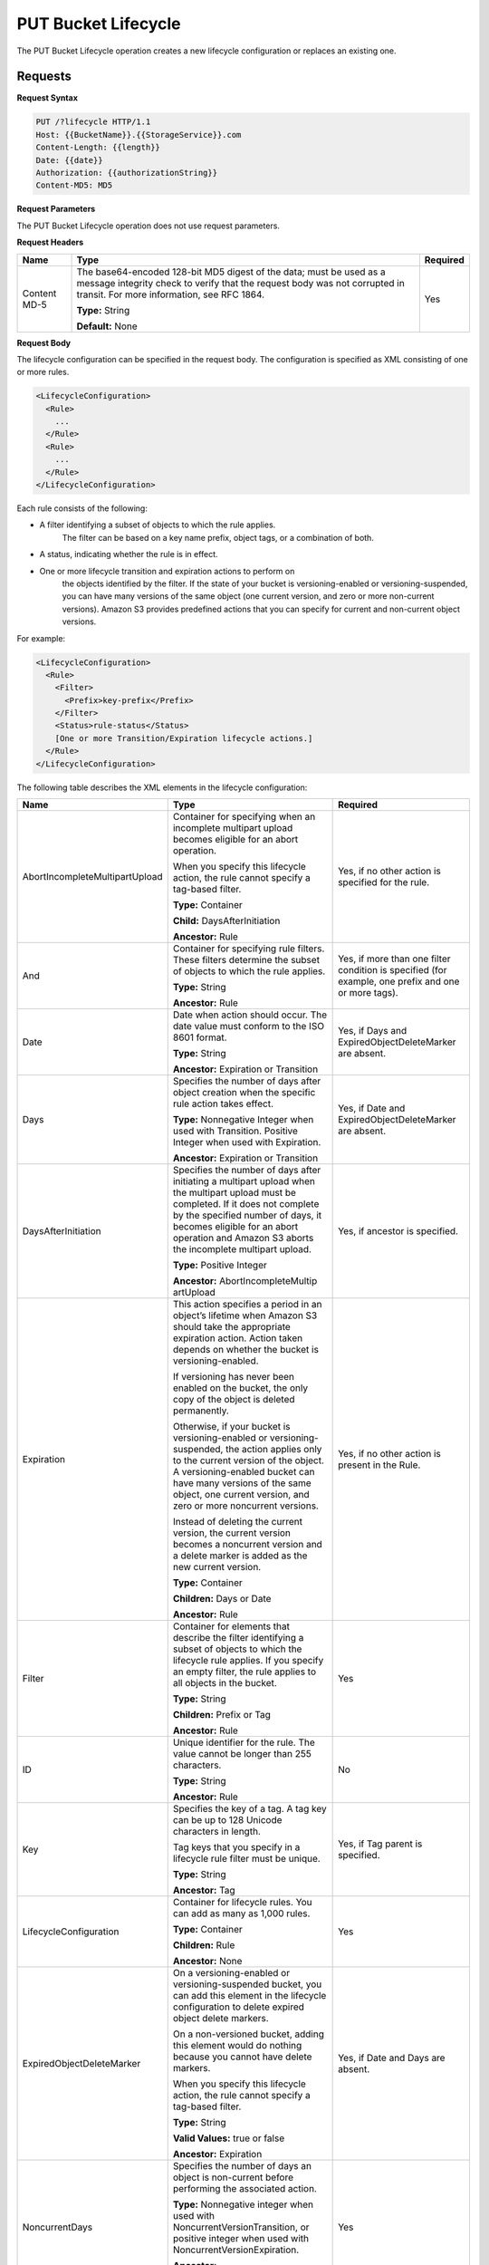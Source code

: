 .. _PUT Bucket Lifecycle:

PUT Bucket Lifecycle
====================

The PUT Bucket Lifecycle operation creates a new lifecycle configuration
or replaces an existing one.

Requests
--------

**Request Syntax**

.. code::

  PUT /?lifecycle HTTP/1.1
  Host: {{BucketName}}.{{StorageService}}.com
  Content-Length: {{length}}
  Date: {{date}}
  Authorization: {{authorizationString}}
  Content-MD5: MD5

**Request Parameters**

The PUT Bucket Lifecycle operation does not use request parameters.

**Request Headers**

.. tabularcolumns:: X{0.20\textwidth}X{0.65\textwidth}X{0.10\textwidth}
.. table::   

   +--------------+-------------------------------------------------+----------+
   | Name         | Type                                            | Required |
   +==============+=================================================+==========+
   | Content MD-5 | The base64-encoded 128-bit MD5 digest of the    | Yes      |
   |              | data; must be used as a message integrity check |          |
   |              | to verify that the request body was not         | 	       |
   |              | corrupted in transit. For more information, see | 	       |
   |              | RFC 1864.                                       | 	       |
   |              |                                                 | 	       |
   |              | **Type:** String                                | 	       |
   |              |                                                 | 	       |
   |              | **Default:** None                               | 	       |
   +--------------+-------------------------------------------------+----------+

**Request Body**

The lifecycle configuration can be specified in the request body. The
configuration is specified as XML consisting of one or more rules.

.. code::

  <LifecycleConfiguration>
    <Rule>
      ...
    </Rule>
    <Rule>
      ...
    </Rule>
  </LifecycleConfiguration>

Each rule consists of the following:

-  A filter identifying a subset of objects to which the rule applies.
      The filter can be based on a key name prefix, object tags, or a
      combination of both.

-  A status, indicating whether the rule is in effect.

-  One or more lifecycle transition and expiration actions to perform on
      the objects identified by the filter. If the state of your bucket
      is versioning-enabled or versioning-suspended, you can have many
      versions of the same object (one current version, and zero or more
      non-current versions). Amazon S3 provides predefined actions that
      you can specify for current and non-current object versions.

For example:

.. code::

  <LifecycleConfiguration>
    <Rule>
      <Filter>
        <Prefix>key-prefix</Prefix>
      </Filter>
      <Status>rule-status</Status>
      [One or more Transition/Expiration lifecycle actions.]
    </Rule>
  </LifecycleConfiguration>

The following table describes the XML elements in the lifecycle
configuration:

.. tabularcolumns:: X{0.35\textwidth}X{0.40\textwidth}X{0.20\textwidth}
.. table::
   :class: longtable

   +-----------------------+-----------------------+-----------------------+
   | Name                  | Type                  | Required              |
   +=======================+=======================+=======================+
   | AbortIncomplete\      | Container for         | Yes, if no other      |
   | MultipartUpload       | specifying when an    | action is specified   |
   |                       | incomplete multipart  | for the rule.         |
   |                       | upload becomes        |                       |
   |                       | eligible for an abort |                       |
   |                       | operation.            |                       |
   |                       |                       |                       |
   |                       | When you specify this |                       |
   |                       | lifecycle action, the |                       |
   |                       | rule cannot specify a |                       |
   |                       | tag-based filter.     |                       |
   |                       |                       |                       |
   |                       | **Type:** Container   |                       |
   |                       |                       |                       |
   |                       | **Child:**            |                       |
   |                       | DaysAfterInitiation   |                       |
   |                       |                       |                       |
   |                       | **Ancestor:** Rule    |                       |
   +-----------------------+-----------------------+-----------------------+
   | And                   | Container for         | Yes, if more than one |
   |                       | specifying rule       | filter condition is   |
   |                       | filters. These        | specified (for        |
   |                       | filters determine the | example, one prefix   |
   |                       | subset of objects to  | and one or more       |
   |                       | which the rule        | tags).                |
   |                       | applies.              |                       |
   |                       |                       |                       |
   |                       | **Type:** String      |                       |
   |                       |                       |                       |
   |                       | **Ancestor:** Rule    |                       |
   +-----------------------+-----------------------+-----------------------+
   | Date                  | Date when action      | Yes, if Days and      |
   |                       | should occur. The     | ExpiredObjectDelete\  |
   |                       | date value must       | Marker are absent.    |
   |                       | conform to the ISO    |                       |
   |                       | 8601 format.          |                       |
   |                       |                       |                       |
   |                       | **Type:** String      |                       |
   |                       |                       |                       |
   |                       | **Ancestor:**         |                       |
   |                       | Expiration or         |                       |
   |                       | Transition            |                       |
   +-----------------------+-----------------------+-----------------------+
   | Days                  | Specifies the number  | Yes, if Date and      |
   |                       | of days after object  | ExpiredObjectDelete\  |
   |                       | creation when the     | Marker are absent.    |
   |                       | specific rule action  |                       |
   |                       | takes effect.         |                       |
   |                       |                       |                       |
   |                       | **Type:** Nonnegative |                       |
   |                       | Integer when used     |                       |
   |                       | with Transition.      |                       |
   |                       | Positive Integer when |                       |
   |                       | used with Expiration. |                       |
   |                       |                       |                       |
   |                       | **Ancestor:**         |                       |
   |                       | Expiration or         |                       |
   |                       | Transition            |                       |
   +-----------------------+-----------------------+-----------------------+
   | DaysAfterInitiation   | Specifies the number  | Yes, if ancestor is   |
   |                       | of days after         | specified.            |
   |                       | initiating a          |                       |
   |                       | multipart upload when |                       |
   |                       | the multipart upload  |                       |
   |                       | must be completed. If |                       |
   |                       | it does not complete  |                       |
   |                       | by the specified      |                       |
   |                       | number of days, it    |                       |
   |                       | becomes eligible for  |                       |
   |                       | an abort operation    |                       |
   |                       | and Amazon S3 aborts  |                       |
   |                       | the incomplete        |                       |
   |                       | multipart upload.     |                       |
   |                       |                       |                       |
   |                       | **Type:** Positive    |                       |
   |                       | Integer               |                       |
   |                       |                       |                       |
   |                       | **Ancestor:**         |                       |
   |                       | AbortIncompleteMultip |                       |
   |                       | artUpload             |                       |
   +-----------------------+-----------------------+-----------------------+
   | Expiration            | This action specifies | Yes, if no other      |
   |                       | a period in an        | action is present in  |
   |                       | object’s lifetime     | the Rule.             |
   |                       | when Amazon S3 should |                       |
   |                       | take the appropriate  |                       |
   |                       | expiration action.    |                       |
   |                       | Action taken depends  |                       |
   |                       | on whether the bucket |                       |
   |                       | is                    |                       |
   |                       | versioning-enabled.   |                       |
   |                       |                       |                       |
   |                       | If versioning has     |                       |
   |                       | never been enabled on |                       |
   |                       | the bucket, the only  |                       |
   |                       | copy of the object is |                       |
   |                       | deleted permanently.  |                       |
   |                       |                       |                       |
   |                       | Otherwise, if your    |                       |
   |                       | bucket is             |                       |
   |                       | versioning-enabled or |                       |
   |                       | versioning-suspended, |                       |
   |                       | the action applies    |                       |
   |                       | only to the current   |                       |
   |                       | version of the        |                       |
   |                       | object. A             |                       |
   |                       | versioning-enabled    |                       |
   |                       | bucket can have many  |                       |
   |                       | versions of the same  |                       |
   |                       | object, one current   |                       |
   |                       | version, and zero or  |                       |
   |                       | more noncurrent       |                       |
   |                       | versions.             |                       |
   |                       |                       |                       |
   |                       | Instead of deleting   |                       |
   |                       | the current version,  |                       |
   |                       | the current version   |                       |
   |                       | becomes a noncurrent  |                       |
   |                       | version and a delete  |                       |
   |                       | marker is added as    |                       |
   |                       | the new current       |                       |
   |                       | version.              |                       |
   |                       |                       |                       |
   |                       | **Type:** Container   |                       |
   |                       |                       |                       |
   |                       | **Children:** Days or |                       |
   |                       | Date                  |                       |
   |                       |                       |                       |
   |                       | **Ancestor:** Rule    |                       |
   +-----------------------+-----------------------+-----------------------+
   | Filter                | Container for         | Yes                   |
   |                       | elements that         |                       |
   |                       | describe the filter   |                       |
   |                       | identifying a subset  |                       |
   |                       | of objects to which   |                       |
   |                       | the lifecycle rule    |                       |
   |                       | applies. If you       |                       |
   |                       | specify an empty      |                       |
   |                       | filter, the rule      |                       |
   |                       | applies to all        |                       |
   |                       | objects in the        |                       |
   |                       | bucket.               |                       |
   |                       |                       |                       |
   |                       | **Type:** String      |                       |
   |                       |                       |                       |
   |                       | **Children:** Prefix  |                       |
   |                       | or Tag                |                       |
   |                       |                       |                       |
   |                       | **Ancestor:** Rule    |                       |
   +-----------------------+-----------------------+-----------------------+
   | ID                    | Unique identifier for | No                    |
   |                       | the rule. The value   |                       |
   |                       | cannot be longer than |                       |
   |                       | 255 characters.       |                       |
   |                       |                       |                       |
   |                       | **Type:** String      |                       |
   |                       |                       |                       |
   |                       | **Ancestor:** Rule    |                       |
   +-----------------------+-----------------------+-----------------------+
   | Key                   | Specifies the key of  | Yes, if Tag parent is |
   |                       | a tag. A tag key can  | specified.            |
   |                       | be up to 128 Unicode  |                       |
   |                       | characters in length. |                       |
   |                       |                       |                       |
   |                       | Tag keys that you     |                       |
   |                       | specify in a          |                       |
   |                       | lifecycle rule filter |                       |
   |                       | must be unique.       |                       |
   |                       |                       |                       |
   |                       | **Type:** String      |                       |
   |                       |                       |                       |
   |                       | **Ancestor:** Tag     |                       |
   +-----------------------+-----------------------+-----------------------+
   | LifecycleConfigu\     | Container for         | Yes                   |
   | ration                | lifecycle rules. You  |                       |
   |                       | can add as many as    |                       |
   |                       | 1,000 rules.          |                       |
   |                       |                       |                       |
   |                       | **Type:** Container   |                       |
   |                       |                       |                       |
   |                       | **Children:** Rule    |                       |
   |                       |                       |                       |
   |                       | **Ancestor:** None    |                       |
   +-----------------------+-----------------------+-----------------------+
   | ExpiredObjectDelete\  | On a versioning-ena\  | Yes, if Date and Days |
   | Marker                | bled or versioning-\  | are absent.           |
   |                       | suspended bucket, you |                       |
   |                       | can add this element  |                       |
   |                       | in the lifecycle      |                       |
   |                       | configuration to      |                       |
   |                       | delete expired object |                       |
   |                       | delete markers.       |                       |
   |                       |                       |                       |
   |                       | On a non-versioned    |                       |
   |                       | bucket, adding this   |                       |
   |                       | element would do      |                       |
   |                       | nothing because you   |                       |
   |                       | cannot have delete    |                       |
   |                       | markers.              |                       |
   |                       |                       |                       |
   |                       | When you specify this |                       |
   |                       | lifecycle action, the |                       |
   |                       | rule cannot specify a |                       |
   |                       | tag-based filter.     |                       |
   |                       |                       |                       |
   |                       | **Type:** String      |                       |
   |                       |                       |                       |
   |                       | **Valid Values:**     |                       |
   |                       | true or false         |                       |
   |                       |                       |                       |
   |                       | **Ancestor:**         |                       |
   |                       | Expiration            |                       |
   +-----------------------+-----------------------+-----------------------+
   | NoncurrentDays        | Specifies the number  | Yes                   |
   |                       | of days an object is  |                       |
   |                       | non-current before    |                       |
   |                       | performing the        |                       |
   |                       | associated action.    |                       |
   |                       |                       |                       |
   |                       | **Type:** Nonnegative |                       |
   |                       | integer when used     |                       |
   |                       | with                  |                       |
   |                       | NoncurrentVersion\    |                       |
   |                       | Transition,           |                       |
   |                       | or positive integer   |                       |
   |                       | when used with        |                       |
   |                       | NoncurrentVersion\    |                       |
   |                       | Expiration.           |                       |
   |                       |                       |                       |
   |                       | **Ancestor:**         |                       |
   |                       | NoncurrentVersionEx\  |                       |
   |                       | piration              |                       |
   |                       | or                    |                       |
   |                       | NoncurrentVersion\    |                       |
   |                       | Transition            |                       |
   +-----------------------+-----------------------+-----------------------+
   | NoncurrentVersion\    | Specifies when        | Yes, if no other      |
   | Expiration            | noncurrent object     | action is present in  |
   |                       | versions expire. Upon | the Rule.             |
   |                       | expiration, the       |                       |
   |                       | noncurrent object     |                       |
   |                       | versions are          |                       |
   |                       | permanently deleted.  |                       |
   |                       |                       |                       |
   |                       | You set this          |                       |
   |                       | lifecycle             |                       |
   |                       | configuration action  |                       |
   |                       | on a bucket that has  |                       |
   |                       | versioning enabled    |                       |
   |                       | (or suspended).       |                       |
   |                       |                       |                       |
   |                       | **Type:** Container   |                       |
   |                       |                       |                       |
   |                       | **Children:**         |                       |
   |                       | NoncurrentDays        |                       |
   |                       |                       |                       |
   |                       | **Ancestor:** Rule    |                       |
   +-----------------------+-----------------------+-----------------------+
   | NoncurrentVersion\    | Container for the     | Yes, if no other      |
   | Transition            | transition rule that  | action is present in  |
   |                       | describes when        | the Rule.             |
   |                       | noncurrent objects    |                       |
   |                       | transition to another |			   |
   |			   | storage class 	   |			   |
   |			   | (location).           |                       |
   |                       |                       |                       |
   |                       | Set this lifecycle    |                       |
   |                       | configuration action  |                       |
   |                       | on a bucket that has  |                       |
   |                       | versioning enabled    |                       |
   |                       | (or suspended).       |                       |
   |                       |                       |                       |
   |                       | **Type:** Container   |                       |
   |                       |                       |                       |
   |                       | **Children:**         |                       |
   |                       | NoncurrentDays and    |                       |
   |                       | StorageClass          |                       |
   |                       |                       |                       |
   |                       | **Ancestor:** Rule    |                       |
   +-----------------------+-----------------------+-----------------------+
   | Prefix                | Object key prefix     | No                    |
   |                       | identifying one or    |                       |
   |                       | more objects to which |                       |
   |                       | the rule applies.     |                       |
   |                       | Empty prefix          |                       |
   |                       | indicates there is no |                       |
   |                       | filter based on key   |                       |
   |                       | prefix.               |                       |
   |                       |                       |                       |
   |                       | There can be at most  |                       |
   |                       | one Prefix in a       |                       |
   |                       | lifecycle rule        |                       |
   |                       | Filter.               |                       |
   |                       |                       |                       |
   |                       | **Type:** String      |                       |
   |                       |                       |                       |
   |                       | **Ancestor:** Filter  |                       |
   |                       | or And (if you        |                       |
   |                       | specify multiple      |                       |
   |                       | filters such as a     |                       |
   |                       | prefix and one or     |                       |
   |                       | more tags)            |                       |
   +-----------------------+-----------------------+-----------------------+
   | Rule                  | Container for a       | Yes                   |
   |                       | lifecycle rule. A     |                       |
   |                       | lifecycle             |                       |
   |                       | configuration can     |                       |
   |                       | contain as many as    |                       |
   |                       | 1,000 rules.          |                       |
   |                       |                       |                       |
   |                       | **Type:** Container   |                       |
   |                       |                       |                       |
   |                       | **Ancestor:**         |                       |
   |                       | LifecycleConfigur\    |                       |
   |                       | ation                 |                       |
   +-----------------------+-----------------------+-----------------------+
   | Status                | If Enabled, the rule  | Yes                   |
   |                       | is executed when      |                       |
   |                       | condition occurs.     |                       |
   |                       |                       |                       |
   |                       | **Type:** String      |                       |
   |                       |                       |                       |
   |                       | **Ancestor:** Rule    |                       |
   |                       |                       |                       |
   |                       | **Valid Values:**     |                       |
   |                       | Enabled or Disabled.  |                       |
   +-----------------------+-----------------------+-----------------------+
   | StorageClass          | Specifies the storage | Yes                   |
   |                       | class (Zenko  	   | 			   |
   |			   | location) to which	   | This element is       |
   |			   | you want the object   | required only if you  |
   |                       | to transition.        | specify one or both   |
   |                       |                       | its ancestors.        |
   |                       | **Type:** String      | 	 		   |
   |                       |                       |                       |
   |                       | **Ancestor:**         |                       |
   |                       | Transition and        |                       |
   |                       | NoncurrentVersion\    |                       |
   |                       | Transition            |                       |
   |                       |                       |                       |
   |                       | **Valid Values:**     |                       |
   |                       | Any defined location  |			   |
   +-----------------------+-----------------------+-----------------------+
   | Tag                   | Container for         | No                    |
   |                       | specifying a tag key  |                       |
   |                       | and value. Each tag   |                       |
   |                       | has a key and a       |                       |
   |                       | value.                |                       |
   |                       |                       |                       |
   |                       | **Type:** Container   |                       |
   |                       |                       |                       |
   |                       | **Children:** Key and |                       |
   |                       | Value                 |                       |
   |                       |                       |                       |
   |                       | **Ancestor:** Filter  |                       |
   |                       | or And (if you        |                       |
   |                       | specify multiple      |                       |
   |                       | filters such as a     |                       |
   |                       | prefix and one or     |                       |
   |                       | more tags)            |                       |
   +-----------------------+-----------------------+-----------------------+
   | Transition            | This action specifies | Yes, if no other      |
   |                       | a period in the       | action is present in  |
   |                       | objects’ lifetime     | the Rule.             |
   |                       | when an object can    |                       |
   |                       | transition to another |                       |
   |                       | storage class.        |                       |
   |                       |                       |                       |
   |                       | If versioning has     |                       |
   |                       | never been enabled on |                       |
   |                       | the bucket, the       |                       |
   |                       | object will           |                       |
   |                       | transition to the     |                       |
   |                       | specified storage     |                       |
   |                       | class.                |                       |
   |                       |                       |                       |
   |                       | Otherwise, when your  |                       |
   |                       | bucket is             |                       |
   |                       | versioning-enabled or |                       |
   |                       | versioning-suspended, |                       |
   |                       | only the current      |                       |
   |                       | version transitions   |                       |
   |                       | to the specified      |                       |
   |                       | storage class.        |                       |
   |                       | Noncurrent versions   |                       |
   |                       | are unaffected.       |                       |
   |                       |                       |                       |
   |                       | **Type:** Container   |                       |
   |                       |                       |                       |
   |                       | **Children:** Days or |                       |
   |                       | Date, and             |                       |
   |                       | StorageClass          |                       |
   |                       |                       |                       |
   |                       | **Ancestor:** Rule    |                       |
   +-----------------------+-----------------------+-----------------------+
   | Value                 | Specifies the value   | Yes, if Tag parent is |
   |                       | for a tag key. Each   | specified             |
   |                       | object tag is a       |                       |
   |                       | key-value pair.       |                       |
   |                       |                       |                       |
   |                       | Tag value can be up   |                       |
   |                       | to 256 Unicode        |                       |
   |                       | characters in length. |                       |
   |                       |                       |                       |
   |                       | **Type:** String      |                       |
   |                       |                       |                       |
   |                       | **Ancestor:** Tag     |                       |
   +-----------------------+-----------------------+-----------------------+

Requests
--------

**Request Syntax**

.. code::

  PUT /?lifecycle HTTP/1.1
  Host: {{BucketName}}.{{StorageService}}.com
  Content-Length: {{length}}
  Date: {{date}}
  Authorization: {{authorizationString}}
  Content-MD5: MD5

**Request Parameters**

The PUT Bucket Lifecycle operation does not use request parameters.

**Request Headers**

.. tabularcolumns:: X{0.20\textwidth}X{0.65\textwidth}X{0.10\textwidth}
.. table::

   +-----------------------+-----------------------+-----------------------+
   | Name                  | Type                  | Required              |
   +=======================+=======================+=======================+
   | Content MD-5          | The base64-encoded    | Yes                   |
   |                       | 128-bit MD5 digest of |                       |
   |                       | the data; must be     |                       |
   |                       | used as a message     |                       |
   |                       | integrity check to    |                       |
   |                       | verify that the       |                       |
   |                       | request body was not  |                       |
   |                       | corrupted in transit. |                       |
   |                       | For more information, |                       |
   |                       | go to RFC 1864.       |                       |
   |                       |                       |                       |
   |                       | **Type:** String      |                       |
   |                       |                       |                       |
   |                       | **Default:** None     |                       |
   +-----------------------+-----------------------+-----------------------+

**Request Elements**

The lifecycle configuration can be specified in the request body. The
configuration is specified as XML consisting of one or more rules.

.. code::

  <LifecycleConfiguration>
    <Rule>
    ...
    </Rule>
    <Rule>
    ...
    </Rule>
  </LifecycleConfiguration>

Responses
---------

**Response Headers**

Implementation of the PUT Bucket Lifecycle operation uses only response
headers that are common to most responses (see :ref:`Common Response Headers`).

**Response Elements**

The PUT Bucket Lifecycle operation does not return response elements.

**Special Errors**

The PUT Bucket Lifecycle operation does not return special errors.

**Examples**

*Add lifecycle configuration—bucket versioning disabled*

The following lifecycle configuration specifies two rules, each with one
action.

-  The Transition action specifies objects with the “documents/” prefix
      to transition to the Wasbi_cloud storage class 30 days after creation.

-  The Expiration action specifies objects with the “logs/” prefix to be
      deleted 365 days after creation.

.. code::

  <LifecycleConfiguration>
    <Rule>
      <ID>id1</ID>
      <Filter>
      <Prefix>documents/</Prefix>
      </Filter>
      <Status>Enabled</Status>
      <Transition>
        <Days>30</Days>
        <StorageClass>Wasabi_cloud</StorageClass>
      </Transition>
    </Rule>
    <Rule>
      <ID>id2</ID>
      <Filter>
        <Prefix>logs/</Prefix>
      </Filter>
      <Status>Enabled</Status>
      <Expiration>
        <Days>365</Days>
      </Expiration>
    </Rule>
  </LifecycleConfiguration>

The following is a sample PUT /?lifecycle request that adds the
preceding lifecycle configuration to the “examplebucket” bucket.

.. code::

  PUT /?lifecycle HTTP/1.1
  Host: examplebucket.s3.amazonaws.com
  x-amz-date: Wed, 14 May 2014 02:11:21 GMT
  Content-MD5: q6yJDlIkcBaGGfb3QLY69A==
  Authorization: *authorization string* Content-Length: 415

.. code::

  <LifecycleConfiguration>
    <Rule>
      <ID>id1</ID>
      <Filter>
        <Prefix>documents/</Prefix>
      </Filter>
      <Status>Enabled</Status>
      <Transition>
        <Days>30</Days>
        <StorageClass>Wasabi_cloud</StorageClass>
      </Transition>
    </Rule>
      <Rule>
        <ID>id2</ID>
        <Filter>
          <Prefix>logs/</Prefix>
        </Filter>
        <Status>Enabled</Status>
        <Expiration>
          <Days>365</Days>
        </Expiration>
    </Rule>
  </LifecycleConfiguration>

The following is a sample response.

.. code::

  HTTP/1.1 200 OK
  x-amz-id-2: r+qR7+nhXtJDDIJ0JJYcd+1j5nM/rUFiiiZ/fNbDOsd3JUE8NWMLNHXmvPfwMpdc
  x-amz-request-id: 9E26D08072A8EF9E
  Date: Wed, 14 May 2014 02:11:22 GMT
  Content-Length: 0
  Server: AmazonS3

*Add lifecycle configuration—bucket versioning is enabled.*

The following lifecycle configuration specifies two rules, each with one
action to perform. You specify these actions when your bucket is
versioning-enabled or versioning is suspended:

-  The NoncurrentVersionExpiration action specifies non-current versions
      of objects with the “logs/” prefix to expire 100 days after the
      objects become non-current.

-  The NoncurrentVersionTransition action specifies non-current versions
      of objects with the “documents/” prefix to transition to the
      Wasabi_cloud storage class 30 days after they become non-current.

.. code::

  <LifeCycleConfiguration>
    <Rule>
      <ID>DeleteAfterBecomingNonCurrent</ID>
      <Filter>
        <Prefix>logs/</Prefix>
      </Filter>
      <Status>Enabled</Status>
      <NoncurrentVersionExpiration>
        <NoncurrentDays>100</NoncurrentDays>
      </NoncurrentVersionExpiration>
    </Rule>
    <Rule>
      <ID>TransitionAfterBecomingNonCurrent</ID>
      <Filter>
        <Prefix>documents/</Prefix>
      </Filter>
      <Status>Enabled</Status>
      <NoncurrentVersionTransition>
        <NoncurrentDays>30</NoncurrentDays>
        <StorageClass>Wasabi_cloud</StorageClass>
      </NoncurrentVersionTransition>
    </Rule>
  </LifeCycleConfiguration>

The following is a sample PUT /?lifecycle request that adds the
preceding lifecycle configuration to the \`examplebucket\` bucket.

.. code::

  PUT /?lifecycle HTTP/1.1
  Host: examplebucket.s3.amazonaws.com
  x-amz-date: Wed, 14 May 2014 02:21:48 GMT
  Content-MD5: 96rxH9mDqVNKkaZDddgnw==
  Authorization: authorization string
  Content-Length: 598

  <LifeCycleConfiguration>
    <Rule>
      <ID>DeleteAfterBecomingNonCurrent</ID>
      <Filter>
        <Prefix>logs/</Prefix>
      </Filter>
      <Status>Enabled</Status>
      <NoncurrentVersionExpiration>
        <NoncurrentDays>1</NoncurrentDays>
      </NoncurrentVersionExpiration>
    </Rule>
    <Rule>
      <ID>TransitionSoonAfterBecomingNonCurrent</ID>
      <Filter>
        <Prefix>documents/</Prefix>
      </Filter>
      <Status>Enabled</Status>
      <NoncurrentVersionTransition>
        <NoncurrentDays>0</NoncurrentDays>
        <StorageClass>Wasabi_cloud</StorageClass>
      </NoncurrentVersionTransition>
    </Rule>
  </LifeCycleConfiguration>

The following is a sample response:

.. code::

  HTTP/1.1 200 OK
  x-amz-id-2:  aXQ+KbIrmMmoO//3bMdDTw/CnjArwje+J49Hf+j44yRb/VmbIkgIO5A+PT98Cp/6k07hf+LD2mY=
  x-amz-request-id: 02D7EC4C10381EB1
  Date: Wed, 14 May 2014 02:21:50 GMT
  Content-Length: 0
  Server: AmazonS3

